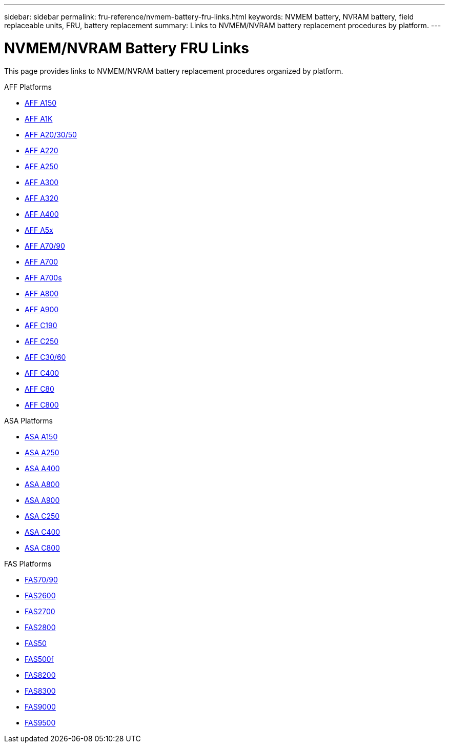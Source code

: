---
sidebar: sidebar
permalink: fru-reference/nvmem-battery-fru-links.html
keywords: NVMEM battery, NVRAM battery, field replaceable units, FRU, battery replacement
summary: Links to NVMEM/NVRAM battery replacement procedures by platform.
---

= NVMEM/NVRAM Battery FRU Links

This page provides links to NVMEM/NVRAM battery replacement procedures organized by platform.

[role="tabbed-block"]
====
.AFF Platforms
--
* link:a150/nvmem-nvram-battery-replace.html[AFF A150^]
* link:a1k/nvmem-nvram-battery-replace.html[AFF A1K^]
* link:a20-30-50/nvmem-nvram-battery-replace.html[AFF A20/30/50^]
* link:a220/nvmem-nvram-battery-replace.html[AFF A220^]
* link:a250/nvmem-nvram-battery-replace.html[AFF A250^]
* link:a300/nvmem-nvram-battery-replace.html[AFF A300^]
* link:a320/nvmem-nvram-battery-replace.html[AFF A320^]
* link:a400/nvmem-nvram-battery-replace.html[AFF A400^]
* link:a5x/nvmem-nvram-battery-replace.html[AFF A5x^]
* link:a70-90/nvmem-nvram-battery-replace.html[AFF A70/90^]
* link:a700/nvmem-nvram-battery-replace.html[AFF A700^]
* link:a700s/nvmem-nvram-battery-replace.html[AFF A700s^]
* link:a800/nvmem-nvram-battery-replace.html[AFF A800^]
* link:a900/nvmem-nvram-battery-replace.html[AFF A900^]
* link:c190/nvmem-nvram-battery-replace.html[AFF C190^]
* link:c250/nvmem-nvram-battery-replace.html[AFF C250^]
* link:c30-60/nvmem-nvram-battery-replace.html[AFF C30/60^]
* link:c400/nvmem-nvram-battery-replace.html[AFF C400^]
* link:c80/nvmem-nvram-battery-replace.html[AFF C80^]
* link:c800/nvmem-nvram-battery-replace.html[AFF C800^]
--

.ASA Platforms
--
* link:asa150/nvmem-nvram-battery-replace.html[ASA A150^]
* link:asa250/nvmem-nvram-battery-replace.html[ASA A250^]
* link:asa400/nvmem-nvram-battery-replace.html[ASA A400^]
* link:asa800/nvmem-nvram-battery-replace.html[ASA A800^]
* link:asa900/nvmem-nvram-battery-replace.html[ASA A900^]
* link:asa-c250/nvmem-nvram-battery-replace.html[ASA C250^]
* link:asa-c400/nvmem-nvram-battery-replace.html[ASA C400^]
* link:asa-c800/nvmem-nvram-battery-replace.html[ASA C800^]
--

.FAS Platforms
--
* link:fas-70-90/nvmem-nvram-battery-replace.html[FAS70/90^]
* link:fas2600/nvmem-nvram-battery-replace.html[FAS2600^]
* link:fas2700/nvmem-nvram-battery-replace.html[FAS2700^]
* link:fas2800/nvmem-nvram-battery-replace.html[FAS2800^]
* link:fas50/nvmem-nvram-battery-replace.html[FAS50^]
* link:fas500f/nvmem-battery-replace.html[FAS500f^]
* link:fas8200/nvmem-nvram-battery-replace.html[FAS8200^]
* link:fas8300/nvdimm-battery-replace.html[FAS8300^]
* link:fas9000/dcpm-nvram10-battery-replace.html[FAS9000^]
* link:fas9500/dcpm-nvram11-battery-replace.html[FAS9500^]
--
====